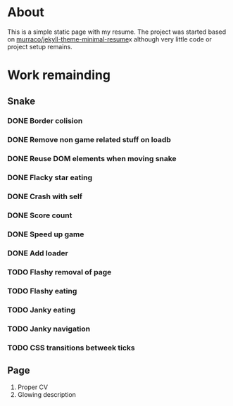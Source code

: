 * About
This is a simple static page with my resume. The project was started based on
[[https://github.com/murraco/jekyll-theme-minimal-resume][murraco/jekyll-theme-minimal-resume]]x although very little code or project setup remains.

* Work remainding

** Snake
*** DONE Border colision
    CLOSED: [2019-11-03 sø. 15:20]
*** DONE Remove non game related stuff on loadb
    CLOSED: [2019-11-03 sø. 15:20]
*** DONE Reuse DOM elements when moving snake
    CLOSED: [2019-11-03 sø. 16:18]
*** DONE Flacky star eating
    CLOSED: [2019-11-03 sø. 16:59]
*** DONE Crash with self
    CLOSED: [2019-11-03 sø. 19:03]
*** DONE Score count
    CLOSED: [2019-11-03 sø. 21:15]
*** DONE Speed up game
    CLOSED: [2019-11-03 sø. 21:45]
*** DONE Add loader
    CLOSED: [2019-11-03 sø. 23:09]
*** TODO Flashy removal of page
*** TODO Flashy eating
*** TODO Janky eating
*** TODO Janky navigation
*** TODO CSS transitions betweek ticks
** Page
1. Proper CV
2. Glowing description
